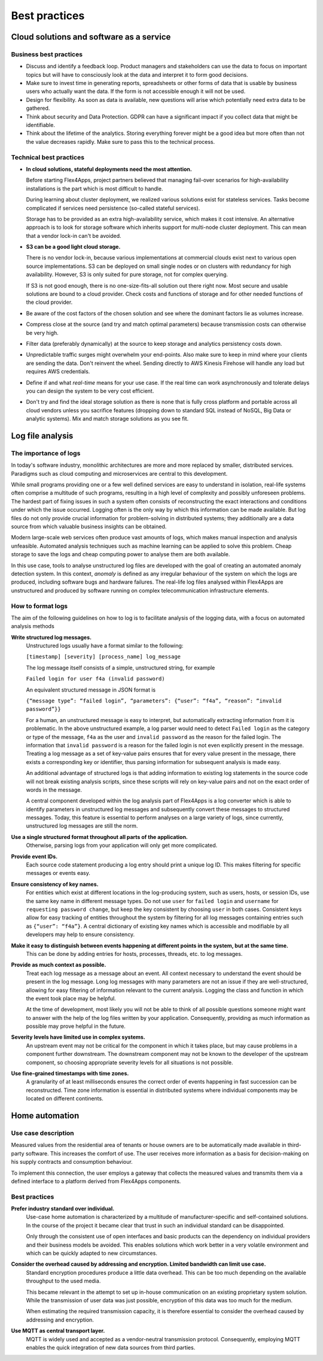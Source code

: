 Best practices
##############

Cloud solutions and software as a service
=========================================

Business best practices
-----------------------

-	Discuss and identify a feedback loop. Product managers and stakeholders can use the data to focus on important topics but will have to consciously look at the data and interpret it to form good decisions.

-	Make sure to invest time in generating reports, spreadsheets or other forms of data that is usable by business users who actually want the data. If the form is not accessible enough it will not be used.

-	Design for flexibility. As soon as data is available, new questions will arise which potentially need extra data to be gathered.
-	Think about security and Data Protection. GDPR can have a significant impact if you collect data that might be identifiable.

-	Think about the lifetime of the analytics. Storing everything forever might be a good idea but more often than not the value decreases rapidly. Make sure to pass this to the technical process.

Technical best practices
------------------------

- **In cloud solutions, stateful deployments need the most attention.**
  
  Before starting Flex4Apps, project partners believed that managing fail-over scenarios for high-availability installations is the part which is most difficult to handle.

  During learning about cluster deployment, we realized various solutions exist for stateless services. Tasks become complicated if services need persistence (so-called stateful services).

  Storage has to be provided as an extra high-availability service, which makes it cost intensive. An alternative approach is to look for storage software which inherits support for multi-node cluster deployment. This can mean that a vendor lock-in can't be avoided. 

- **S3 can be a good light cloud storage.**

  There is no vendor lock-in, because various implementations at commercial clouds exist next to various open source implementations. S3 can be deployed on small single nodes or on clusters with redundancy for high availability. However, S3 is only suited for pure storage, not for complex querying.

  If S3 is not good enough, there is no one-size-fits-all solution out there right now. Most secure and usable solutions are bound to a cloud provider. Check costs and functions of storage and for other needed functions of the cloud provider.
-	Be aware of the cost factors of the chosen solution and see where the dominant factors lie as volumes increase.

-	Compress close at the source (and try and match optimal parameters) because transmission costs can otherwise be very high.

-	Filter data (preferably dynamically) at the source to keep storage and analytics persistency costs down.

-	Unpredictable traffic surges might overwhelm your end-points. Also make sure to keep in mind where your clients are sending the data. Don't reinvent the wheel. Sending directly to AWS Kinesis Firehose will handle any load but requires AWS credentials.

-	Define if and what *real-time* means for your use case. If the real time can work asynchronously and tolerate delays you can design the system to be very cost efficient.

-	Don't try and find the ideal storage solution as there is none that is fully cross platform and portable across all cloud vendors unless you sacrifice features (dropping down to standard SQL instead of NoSQL, Big Data or analytic systems). Mix and match storage solutions as you see fit.

Log file analysis
=================

The importance of logs
----------------------

In today's software industry, monolithic architectures are more and more replaced by smaller, distributed services. Paradigms such as cloud computing and microservices are central to this development.

While small programs providing one or a few well defined services are easy to understand in isolation, real-life systems often comprise a multitude of such programs, resulting in a high level of complexity and possibly unforeseen problems. The hardest part of fixing issues in such a system often consists of reconstructing the exact interactions and conditions under which the issue occurred. Logging often is the only way by which this information can be made available. But log files do not only provide crucial information for problem-solving in distributed systems; they additionally are a data source from which valuable business insights can be obtained.

Modern large-scale web services often produce vast amounts of logs, which makes manual inspection and analysis unfeasible. Automated analysis techniques such as machine learning can be applied to solve this problem. Cheap storage to save the logs and cheap computing power to analyse them are both available.

In this use case, tools to analyse unstructured log files are developed with the goal of creating an automated anomaly detection system. In this context, *anomaly* is defined as any irregular behaviour of the system on which the logs are produced, including software bugs and hardware failures. The real-life log files analysed within Flex4Apps are unstructured and produced by software running on complex telecommunication infrastructure elements.

How to format logs
------------------

The aim of the following guidelines on how to log is to facilitate analysis of the logging data, with a focus on automated analysis methods

**Write structured log messages.**
  Unstructured logs usually have a format similar to the following:

  ``[timestamp] [severity] [process_name] log_message``

  The log message itself consists of a simple, unstructured string, for example

  ``Failed login for user f4a (invalid password)``

  An equivalent structured message in JSON format is

  ``{“message type”: “failed login”, “parameters”: {“user”: “f4a”, “reason”: “invalid password”}}``

  For a human, an unstructured message is easy to interpret, but automatically extracting information from it is problematic. In the above unstructured example, a log parser would need to detect ``Failed login`` as the category or type of the message, ``f4a`` as the user and ``invalid password`` as the reason for the failed login. The information that ``invalid password`` is a reason for the failed login is not even explicitly present in the message. Treating a log message as a set of key-value pairs ensures that for every value present in the message, there exists a corresponding key or identifier, thus parsing information for subsequent analysis is made easy.

  An additional advantage of structured logs is that adding information to existing log statements in the source code will not break existing analysis scripts, since these scripts will rely on key-value pairs and not on the exact order of words in the message.

  A central component developed within the log analysis part of Flex4Apps is a log converter which is able to identify parameters in unstructured log messages and subsequently convert these messages to structured messages. Today, this feature is essential to perform analyses on a large variety of logs, since currently, unstructured log messages are still the norm.
  
**Use a single structured format throughout all parts of the application.**
  Otherwise, parsing logs from your application will only get more complicated.

**Provide event IDs.**
  Each source code statement producing a log entry should print a unique log ID. This makes filtering for specific messages or events easy.

**Ensure consistency of key names.**
  For entities which exist at different locations in the log-producing system, such as users, hosts, or session IDs, use the same key name in different message types. Do not use ``user`` for ``failed login`` and ``username`` for ``requesting password change``, but keep the key consistent by choosing ``user`` in both cases. Consistent keys allow for easy tracking of entities throughout the system by filtering for all log messages containing entries such as ``{“user”: “f4a”}``. A central dictionary of existing key names which is accessible and modifiable by all developers may help to ensure consistency.

**Make it easy to distinguish between events happening at different points in the system, but at the same time.**
  This can be done by adding entries for hosts, processes, threads, etc. to log messages.

**Provide as much context as possible.**
  Treat each log message as a message about an event. All context necessary to understand the event should be present in the log message. Long log messages with many parameters are not an issue if they are well-structured, allowing for easy filtering of information relevant to the current analysis. Logging the class and function in which the event took place may be helpful.

  At the time of development, most likely you will not be able to think of all possible questions someone might want to answer with the help of the log files written by your application. Consequently, providing as much information as possible may prove helpful in the future.

**Severity levels have limited use in complex systems.**
  An upstream event may not be critical for the component in which it takes place, but may cause problems in a component further downstream. The downstream component may not be known to the developer of the upstream component, so choosing appropriate severity levels for all situations is not possible.

**Use fine-grained timestamps with time zones.**
  A granularity of at least milliseconds ensures the correct order of events happening in fast succession can be reconstructed. Time zone information is essential in distributed systems where individual components may be located on different continents.

Home automation
===============

Use case description
--------------------

Measured values from the residential area of tenants or house owners are to be automatically made available in third-party software. This increases the comfort of use. The user receives more information as a basis for decision-making on his supply contracts and consumption behaviour.
 
To implement this connection, the user employs a gateway that collects the measured values and transmits them via a defined interface to a platform derived from Flex4Apps components.

Best practices
--------------

**Prefer industry standard over individual.**
  Use-case home automation is characterized by a multitude of manufacturer-specific and self-contained solutions. In the course of the project it became clear that trust in such an individual standard can be disappointed. 

  Only through the consistent use of open interfaces and basic products can the dependency on individual providers and their business models be avoided. This enables solutions which work better in a very volatile environment and which can be quickly adapted to new circumstances.

**Consider the overhead caused by addressing and encryption. Limited bandwidth can limit use case.**
  Standard encryption procedures produce a little data overhead. This can be too much depending on the available throughput to the used media.

  This became relevant in the attempt to set up in-house communication on an existing proprietary system solution. While the transmission of user data was just possible, encryption of this data was too much for the medium.

  When estimating the required transmission capacity, it is therefore essential to consider the overhead caused by addressing and encryption.

**Use MQTT as central transport layer.**
  MQTT is widely used and accepted as a vendor-neutral transmission protocol. Consequently, employing MQTT enables the quick integration of new data sources from third parties.

